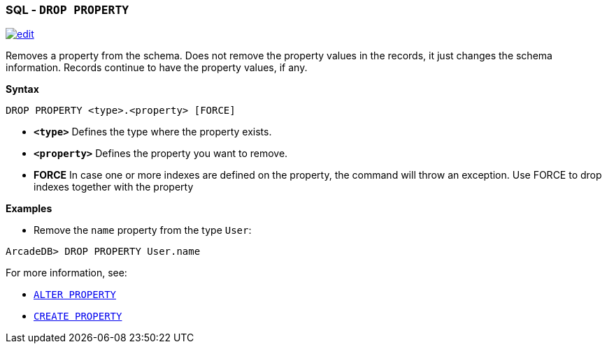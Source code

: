 [[sql-drop-property]]
[discrete]
=== SQL - `DROP PROPERTY`

image:../images/edit.png[link="https://github.com/ArcadeData/arcadedb-docs/blob/main/src/main/asciidoc/sql/sql-drop-property.adoc" float=right]

Removes a property from the schema.
Does not remove the property values in the records, it just changes the schema information.
Records continue to have the property values, if any.

*Syntax*

[source,sql]
----
DROP PROPERTY <type>.<property> [FORCE]

----

* *`&lt;type&gt;`* Defines the type where the property exists.
* *`&lt;property&gt;`* Defines the property you want to remove.
* *FORCE* In case one or more indexes are defined on the property, the command will throw an exception.
Use FORCE to drop indexes together with the property

*Examples*

* Remove the `name` property from the type `User`:

----
ArcadeDB> DROP PROPERTY User.name
----

For more information, see:

* <<sql-alter-property,`ALTER PROPERTY`>>
* <<sql-create-property, `CREATE PROPERTY`>>